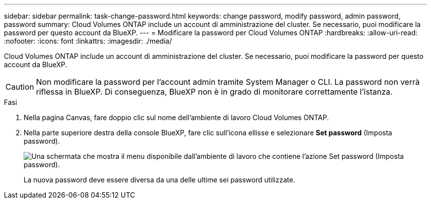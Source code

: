 ---
sidebar: sidebar 
permalink: task-change-password.html 
keywords: change password, modify password, admin password, password 
summary: Cloud Volumes ONTAP include un account di amministrazione del cluster. Se necessario, puoi modificare la password per questo account da BlueXP. 
---
= Modificare la password per Cloud Volumes ONTAP
:hardbreaks:
:allow-uri-read: 
:nofooter: 
:icons: font
:linkattrs: 
:imagesdir: ./media/


[role="lead"]
Cloud Volumes ONTAP include un account di amministrazione del cluster. Se necessario, puoi modificare la password per questo account da BlueXP.


CAUTION: Non modificare la password per l'account admin tramite System Manager o CLI. La password non verrà riflessa in BlueXP. Di conseguenza, BlueXP non è in grado di monitorare correttamente l'istanza.

.Fasi
. Nella pagina Canvas, fare doppio clic sul nome dell'ambiente di lavoro Cloud Volumes ONTAP.
. Nella parte superiore destra della console BlueXP, fare clic sull'icona ellisse e selezionare *Set password* (Imposta password).
+
image:screenshot_settings_set_password.png["Una schermata che mostra il menu disponibile dall'ambiente di lavoro che contiene l'azione Set password (Imposta password)."]

+
La nuova password deve essere diversa da una delle ultime sei password utilizzate.



